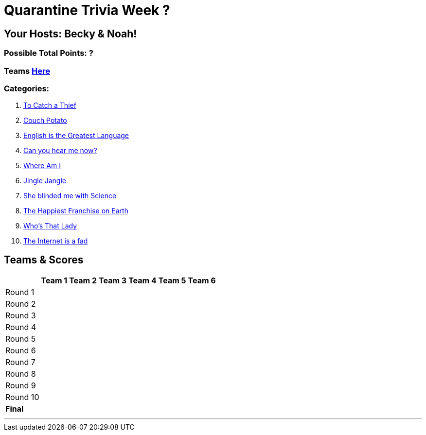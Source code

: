 = Quarantine Trivia Week ?
:basepath: July25/questions/round_

== Your Hosts: Becky & Noah!

=== Possible Total Points: ?

=== Teams link:./teams/july25teams.html[Here]

=== Categories:


1. link:{basepath}1/tocatchathief.html[To Catch a Thief]
2. link:{basepath}2/CouchPotato.html[Couch Potato]
3. link:{basepath}3/Englishisthegreatest.html[English is the Greatest Language]
4. link:{basepath}4/canyouhearmenow.html[Can you hear me now?]
5. link:{basepath}5/Whereami.html[Where Am I]
6. link:{basepath}6/jinglejangle.html[Jingle Jangle]
7. link:{basepath}7/SCIENCE.html[She blinded me with Science]
8. link:{basepath}8/disney.html[The Happiest Franchise on Earth]
9. link:{basepath}9/Whatsinaname.html[Who's That Lady]
10. link:{basepath}10/memes.html[The Internet is a fad]

== Teams & Scores

[%autowidth,stripes=even,]
|===
| | Team 1 | Team 2 |Team 3 | Team 4 | Team 5 | Team 6

|Round 1
| 
| 
| 
| 
| 
| 

|Round 2   
|
| 
| 
| 
| 
| 

| Round 3
| 
| 
| 
| 
| 
| 

|Round 4
| 
| 
| 
| 
| 
| 

|Round 5
| 
| 
| 
| 
| 
| 

|Round 6
| 
| 
| 
| 
| 
| 

|Round 7
| 
| 
| 
| 
| 
| 

|Round 8
| 
| 
| 
| 
| 
| 

|Round 9
| 
| 
| 
| 
| 
| 

|Round 10
| 
| 
| 
| 
| 
| 

|*Final*
| 
| 
| 
| 
| 
| 
|===

'''


